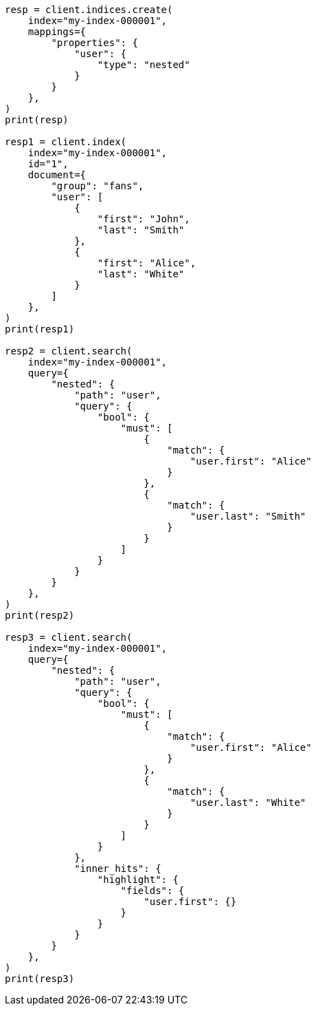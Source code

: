 // This file is autogenerated, DO NOT EDIT
// mapping/types/nested.asciidoc:87

[source, python]
----
resp = client.indices.create(
    index="my-index-000001",
    mappings={
        "properties": {
            "user": {
                "type": "nested"
            }
        }
    },
)
print(resp)

resp1 = client.index(
    index="my-index-000001",
    id="1",
    document={
        "group": "fans",
        "user": [
            {
                "first": "John",
                "last": "Smith"
            },
            {
                "first": "Alice",
                "last": "White"
            }
        ]
    },
)
print(resp1)

resp2 = client.search(
    index="my-index-000001",
    query={
        "nested": {
            "path": "user",
            "query": {
                "bool": {
                    "must": [
                        {
                            "match": {
                                "user.first": "Alice"
                            }
                        },
                        {
                            "match": {
                                "user.last": "Smith"
                            }
                        }
                    ]
                }
            }
        }
    },
)
print(resp2)

resp3 = client.search(
    index="my-index-000001",
    query={
        "nested": {
            "path": "user",
            "query": {
                "bool": {
                    "must": [
                        {
                            "match": {
                                "user.first": "Alice"
                            }
                        },
                        {
                            "match": {
                                "user.last": "White"
                            }
                        }
                    ]
                }
            },
            "inner_hits": {
                "highlight": {
                    "fields": {
                        "user.first": {}
                    }
                }
            }
        }
    },
)
print(resp3)
----
